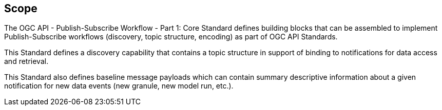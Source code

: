 == Scope

The OGC API - Publish-Subscribe Workflow - Part 1: Core Standard defines building blocks that can be assembled to implement Publish-Subscribe workflows (discovery, topic structure, encoding) as part of OGC API Standards.

This Standard defines a discovery capability that contains a topic structure in support of binding to notifications for data access and retrieval.

This Standard also defines baseline message payloads which can contain summary descriptive information about a given notification for new data events (new granule, new model run, etc.).
